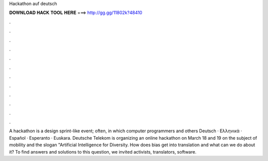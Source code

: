 Hackathon auf deutsch



𝐃𝐎𝐖𝐍𝐋𝐎𝐀𝐃 𝐇𝐀𝐂𝐊 𝐓𝐎𝐎𝐋 𝐇𝐄𝐑𝐄 ===> http://gg.gg/11802k?48410



.



.



.



.



.



.



.



.



.



.



.



.

A hackathon is a design sprint-like event; often, in which computer programmers and others Deutsch · Ελληνικά · Español · Esperanto · Euskara. Deutsche Telekom is organizing an online hackathon on March 18 and 19 on the subject of mobility and the slogan "Artificial Intelligence for Diversity. How does bias get into translation and what can we do about it? To find answers and solutions to this question, we invited activists, translators, software.


